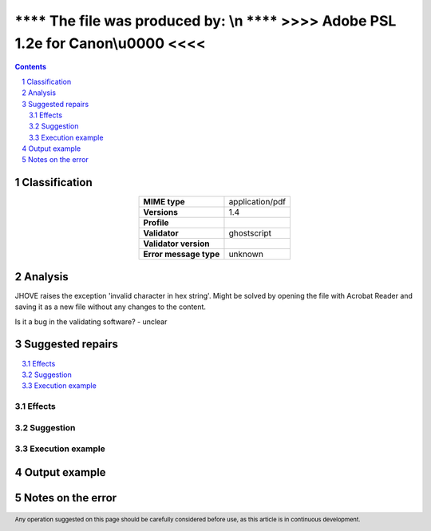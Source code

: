 ===================================================================================
**** The file was produced by: \\n   **** >>>> Adobe PSL 1.2e for Canon\\u0000 <<<<
===================================================================================

.. footer:: Any operation suggested on this page should be carefully considered before use, as this article is in continuous development.

.. contents::
   :depth: 2

.. section-numbering::

--------------
Classification
--------------

.. list-table::
   :align: center

   * - **MIME type**
     - application/pdf
   * - **Versions**
     - 1.4
   * - **Profile**
     - 
   * - **Validator**
     - ghostscript
   * - **Validator version**
     - 
   * - **Error message type**
     - unknown

--------
Analysis
--------
JHOVE raises the exception 'invalid character in hex string'. Might be solved by opening the file with Acrobat Reader and saving it as a new file without any changes to the content.

Is it a bug in the validating software? - unclear

-----------------
Suggested repairs
-----------------
.. contents::
   :local:




Effects
~~~~~~~



Suggestion
~~~~~~~~~~



Execution example
~~~~~~~~~~~~~~~~~
	

--------------
Output example
--------------


------------------
Notes on the error
------------------
	


